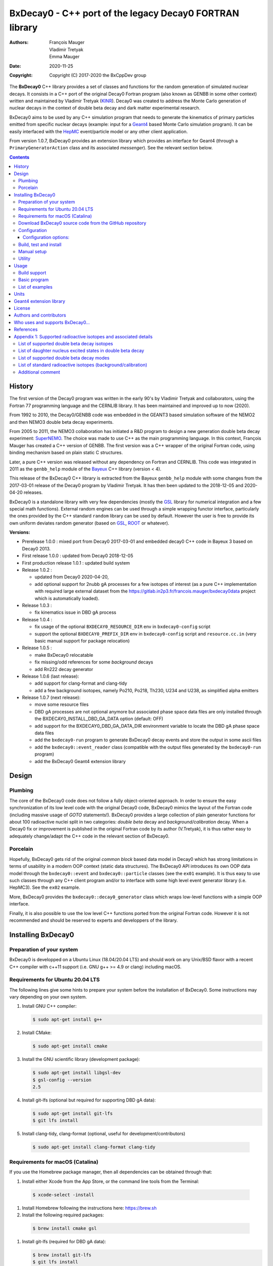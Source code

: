 ============================================================================
BxDecay0 - C++ port of the legacy Decay0 FORTRAN library
============================================================================

:authors: François Mauger, Vladimir Tretyak, Emma Mauger
:date: 2020-11-25
:copyright: Copyright (C) 2017-2020 the BxCppDev group

The **BxDecay0** C++  library provides a set of  classes and functions
for the random generation of  simulated nuclear decays. It consists in
a C++ port of the original Decay0 Fortran program (also known as GENBB
in  some other  context) written  and maintained  by Vladimir  Tretyak
(KINR_).  Decay0 was created to  address the Monte Carlo generation of
nuclear decays  in the context  of double  beta decay and  dark matter
experimental research.

BxDecay0 aims to  be used by any C++ simulation  program that needs to
generate  the kinematics  of primary  particles emitted  from specific
nuclear  decays  (example:  input  for a  Geant4_  based  Monte  Carlo
simulation  program).  It  can be  easily interfaced  with the  HepMC_
event/particle model or any other client application.

From  version  1.0.7, BxDecay0  provides  an  extension library  which
provides an interface for Geant4 (through a ``PrimaryGeneratorAction``
class and its associated *messenger*). See the relevant section below.

.. contents::

.. raw:: pdf

   PageBreak


History
=======

The first version of the Decay0  program was written in the early 90's
by  Vladimir   Tretyak  and   collaborators,  using  the   Fortran  77
programming language and  the CERNLIB library. It  has been maintained
and improved up to now (2020).

From 1992  to 2010, the Decay0/GENBB  code was embedded in  the GEANT3
based  simulation software  of the  NEMO2 and  then NEMO3  double beta
decay experiments.

From 2005 to 2011, the NEMO3 collaboration has initiated a R&D program
to   design   a  new   generation   double   beta  decay   experiment:
SuperNEMO_. The  choice was made  to use  C++ as the  main programming
language.  In this context, François  Mauger has created a C++ version
of GENBB. The first version was  a C++ wrapper of the original Fortran
code, using binding mechanism based on plain static C structures.

Later,  a pure  C++ version  was  released without  any dependency  on
Fortran  and  CERNLIB.   This  code  was integrated  in  2011  as  the
``genbb_help`` module of the Bayeux_ C++ library (version < 4).

This release of the BxDecay0 C++  library is extracted from the Bayeux
``genbb_help`` module with some changes from the 2017-03-01 release of
the Decay0 program  by Vladimir Tretyak.  It has then  been updated to
the 2018-12-05 and 2020-04-20 releases.

BxDecay0 is  a standalone library  with very few  dependencies (mostly
the  GSL_ library  for numerical  integration and  a few  special math
functions).   External random  engines can  be used  through a  simple
wrapping functor interface, particularly the  ones provided by the C++
standard ``random`` library can be  used by default.  However the user
is free to provide its own uniform deviates random generator (based on
GSL_, ROOT_ or whatever).

**Versions:**

- Prerelease 1.0.0  : mixed port  from Decay0 2017-03-01  and embedded
  decay0 C++ code in Bayeux 3 based on Decay0 2013.
- First release 1.0.0 : updated from Decay0 2018-12-05
- First production release 1.0.1 : updated build system
- Release 1.0.2 :

  - updated from Decay0 2020-04-20,
  - add optional support for 2nubb gA  processes for a few isotopes of
    interest  (as  a  pure  C++  implementation  with  required  large
    external               dataset              from               the
    https://gitlab.in2p3.fr/francois.mauger/bxdecay0data project which
    is automatically loaded).

- Release 1.0.3 :

  - fix kinematics issue in DBD gA process

- Release 1.0.4 :

  - fix  usage  of  the   optional  ``BXDECAY0_RESOURCE_DIR``  env  in
    ``bxdecay0-config`` script
  - support    the    optional    ``BXDECAY0_PREFIX_DIR``    env    in
    ``bxdecay0-config``  script  and  ``resource.cc.in``  (very  basic
    manual support for package relocation)

- Release 1.0.5 :

  - make BxDecay0 relocatable
  - fix missing/odd references for some *background* decays
  - add Rn222 decay generator

- Release 1.0.6 (last release):

  - add support for clang-format and clang-tidy
  - add a  few background isotopes,  namely Po210, Po218,  Th230, U234
    and U238, as simplified alpha emitters

- Release 1.0.7 (next release):

  - move some resource files
  - DBD gA  processes are  not optional  anymore but  associated phase
    space    data   files    are    only    installed   through    the
    BXDECAY0_INSTALL_DBD_GA_DATA option (default: OFF)
  - add support for  the BXDECAY0_DBD_GA_DATA_DIR environment variable
    to locate the DBD gA phase space data files
  - add the ``bxdecay0-run`` program to generate BxDecay0 decay events
    and store the output in some ascii files
  - add the ``bxdecay0::event_reader`` class (compatible with the output files generated by the ``bxdecay0-run`` program)
  - add the BxDecay0 Geant4 extension library
    
    
.. _SuperNEMO: http://supernemo.org/

Design
======

Plumbing
--------

The core of the BxDecay0 code  does not follow a fully object-oriented
approach.   In order  to ensure  the easy  synchronization of  its low
level code with  the original Decay0 code, BxDecay0  mimics the layout
of the Fortran  code (including massive usage  of *GOTO* statements!).
BxDecay0 provides a large collection  of plain generator functions for
about 100  radioactive nuclei split  in two categories:  *double beta*
decay  and  *background/calibration*  decay.   When a  Decay0  fix  or
improvement is  published in the  original Fortran code by  its author
(V.Tretyak), it is thus rather easy to adequately change/adapt the C++
code in the relevant section of BxDecay0.

Porcelain
---------

Hopefully, BxDecay0 gets rid of the original *common block* based data
model in Decay0 which has strong  limitations in terms of usability in
a  modern OOP  context  (static data  structures).   The BxDecay0  API
introduces its own OOP data  model through the ``bxdecay0::event`` and
``bxdecay0::particle`` classes (see the ``ex01`` example).  It is thus
easy to  use such  classes through  any C++  client program  and/or to
interface with some  high level event generator  library (i.e. HepMC3).
See the ``ex02`` example.

More, BxDecay0 provides the ``bxdecay0::decay0_generator`` class which
wraps low-level functions with a simple OOP interface.

Finally, it is also possible to use the low level C++ functions ported
from  the original  Fortran code.  However it  is not  recommended and
should be reserved to experts and developpers of the library.

.. raw:: pdf

   PageBreak

Installing BxDecay0
===================

Preparation of your system
--------------------------

BxDecay0 is developped on a  Ubuntu Linux (18.04/20.04 LTS) and should
work on  any Unix/BSD  flavor with  a recent  C++ compiler  with c++11
support (i.e. GNU g++ >= 4.9 or clang) including macOS.

Requirements for Ubuntu 20.04 LTS
---------------------------------

The following lines give some hints  to prepare your system before the
installation  of BxDecay0.   Some instructions  may vary  depending on
your own system.

#. Install GNU C++ compiler:

   .. code:: sh

      $ sudo apt-get install g++
   ..

#. Install CMake:

   .. code:: sh

      $ sudo apt-get install cmake
   ..

#. Install the GNU scientific library (development package):

   .. code:: sh

      $ sudo apt-get install libgsl-dev
      $ gsl-config --version
      2.5
   ..

#. Install git-lfs (optional but required for supporting DBD gA data):

   .. code:: sh

      $ sudo apt-get install git-lfs
      $ git lfs install
   ..

#. Install clang-tidy, clang-format (optional, useful for development/contributors)

  .. code:: sh

     $ sudo apt-get install clang-format clang-tidy

Requirements for macOS (Catalina)
---------------------------------
If you use the Homebrew package manager, then all dependencies can be obtained through
that:

#. Install either Xcode from the App Store, or the command line tools from the Terminal:

  .. code:: sh

     $ xcode-select -install

#. Install Homebrew following the instructions here: https://brew.sh

#. Install the following required packages:

  .. code:: sh

     $ brew install cmake gsl

#. Install git-lfs (required for DBD gA data):

   .. code:: sh

      $ brew install git-lfs
      $ git lfs install
   ..

#. Install clang-tidy, clang-format (optional, useful for development/contributors)

  .. code:: sh

     $ brew install clang-format llvm


Download BxDecay0 source code from the GitHub repository
--------------------------------------------------------

Clone the Git development repository on your filesystem:

.. code:: sh

   $ cd /tmp
   $ git clone https://github.com/BxCppDev/bxdecay0.git bxdecay0.git
   $ ls -l bxdecay0.git/
..

Or download the archive associated to a released version :

.. code:: sh

   $ cd /tmp
   $ curl -L https://github.com/BxCppDev/bxdecay0/archive/1.0.7.tar.gz -o bxdecay0-1.0.7.tar.gz
   $ tar xvzf bxdecay0-1.0.7.tar.gz
   $ ls -l bxdecay0-1.0.7/
..


Configuration
-------------

Here we use a temporary build directory and choose to install BxDecay0
in our home directory:

.. code:: sh

   $ mkdir /tmp/_build.d
   $ cd /tmp/_build.d
   $ cmake -DCMAKE_INSTALL_PREFIX=${HOME}/sw/bxdecay0 /tmp/bxdecay0.git
..

or:

.. code:: sh

   $ cmake -DCMAKE_INSTALL_PREFIX=${HOME}/sw/bxdecay0 /tmp/bxdecay0-1.0.7
..


Configuration options:
~~~~~~~~~~~~~~~~~~~~~~

* ``BXDECAY0_INSTALL_DBD_GA_DATA`` :  Install phase-space  factor data
  files  for various  supported  BxDecay0 DBD  gA processes  (default:
  ``OFF``).  The DBD gA generator requires large datasets of tabulated
  phase-space factors so if you don't  need it in your client code, it
  is better to disable this features for it implies the downloading of
  huge external resource files (~1.7 GB).

  If set to ``ON``, the DBD gA processes' data files will be installed
  in  the   ``resources/data``  directory   and  handled   like  other
  BxDecay0's  resource files.   Alternatively, the  DBD gA  processes'
  data files  can be located through  the ``BXDECAY0_DBD_GA_DATA_DIR``
  environment variable which must point  to a directory which contains
  the  expected ``data/dbd_gA/vX.Y``  directory, following  the format
  conventionaly used by the DBD gA datasets.

  Example for auto-installing DBD gA generators data files:

  .. code:: bash

     $ cmake ... -DBXDECAY0_INSTALL_DBD_GA_DATA=ON ...
  ..


* ``BXDECAY0_WITH_GEANT4_EXTENSION`` : Build  and install the BxDecay0
  Geant4 extension library (needs Geant4 version >= 10.6).

  Example for auto-installing DBD gA generators data files:

  .. code:: bash

     $ cmake ... -DBXDECAY0_WITH_GEANT4_EXTENSION=ON -DGeant_DIR=/path/to/geant4/installation/dir ...
  ..

Build, test and install
-----------------------

From the build directory:

.. code:: sh

   $ make -j4
   $ make test
   $ make install
..

If you  are developing bxdecay0,  you can optionally use  the supplied
support files for ``clang-format``  and ``clang-tidy`` to apply format
and static an analysis checks.

Integration and use  of clang-format with a range of  text editors and
IDEs is documented here: https://clang.llvm.org/docs/ClangFormat.html

Use of clang-tidy may be enabled through CMake by configuring with the
``CMAKE_CXX_CLANG_TIDY`` option:

.. code:: sh

     $ cmake ... -DCMAKE_CXX_CLANG_TIDY=/path/to/clang-tidy ...
  ..

When  building ``bxdecay0``  with  this  setting, ``clang-tidy``  will
print warnings  when code  should be fixed  to conform  with security,
readability, performance, and modern C++ requirements. The suggestions
can be applied manually, or automatically by configuring as:

.. code:: sh

     $ cmake ... -DCMAKE_CXX_CLANG_TIDY="/path/to/clang-tidy;-fix" ...
  ..

If you are  submitting changes, it is recommended that  you split your
commits into  a sequence that  implement your change, followed  by one
that applies any  suggested fixes by `clang-tidy`.  This allows easier
review and testing.

Manual setup
------------

Add the following line in your shell startup script (i.e. ``~/.bashrc``):

.. code:: sh

   $ export PATH=${HOME}/sw/bxdecay0/bin:${PATH}
..


The ``bxdecay0-config`` script will be usable from your projects:

.. code:: sh

   $ which bxdecay0-config
..

One may want to use the ``pkg-config`` utility:

.. code:: sh

   $ export PKG_CONFIG_PATH=${HOME}/sw/bxdecay0/lib/pkgconfig:${PKG_CONFIG_PATH}
   $ pkg-config --exists bxdecay0 && echo ok
   ok
..


Utility
---------

* The   ``bxdecay0-config``  utility   script  allows   you  to   fetch
  informations about your installation of the BxDecay0 library.

  .. code:: sh

     $ bxdecay0-config --help
     $ bxdecay0-config --prefix
     $ bxdecay0-config --version
     $ bxdecay0-config --cmakedir
  ..

.. raw:: pdf

   PageBreak


Usage
======

Build support
-------------

BxDecay0  comes  with  CMake  and pkg-config  support.   The  BxDecay0
installation  directory contains  dedicated scripts  usable by  client
applications.

* CMake  configuration  scripts  are provided:

  * ``BxDecay0Config.cmake``,
  * ``BxDecay0ConfigVersion.cmake``.

  The ``find_package(BxDecay0 1.0 CONFIG)`` CMake command can be given
  the  following variable  to locate  BxDecay0 on  your system  from a
  client project which uses the CMake build system:

  .. code:: sh

     $ cmake -DBxDecay0_DIR="$(bxdecay0-config --cmakedir)" ...
  ..

* A ``pkg-config`` script is provided:

  * ``bxdecay0.pc``.

  Usage:

  .. code:: sh

     $ pkg-config --cflags bxdecay0
     -I/path/to/bxdecay0/install/dir/lib/pkgconfig/../../include
     $ pkg-config --libs bxdecay0
     -L/path/to/bxdecay0/install/dir/lib/pkgconfig/../../lib \
       -lBxDecay0 -lgsl -lgslcblas -lm
  ..


Basic program
-------------

The  following  program  is  extracted from  the  BxDecay0's  ``ex00``
example. It  randomly generates  10 simulated events  corresponding to
the neutrinoless double  beta decay (DBD) process of  :sup:`100` Mo to
the ground state  of :sup:`100` Ru.  The resulting  events are printed
in the terminal in a very simple  format.  It is of course possible to
adapt   this   program   and   use    the   OOP   interface   of   the
``bxdecay0::event`` class  in order to extract  physical quantities of
interest (particles' type and momentum...).

.. code:: c++

   #include <iostream>
   #include <bxdecay0/std_random.h>       // Wrapper for the standard random PRNG
   #include <bxdecay0/event.h>            // Decay event data model
   #include <bxdecay0/decay0_generator.h> // Decay0 generator with OOP interface

   int main()
   {
     // Declare a PRNG:
     unsigned int seed = 314159;                 // Random seed
     std::default_random_engine generator(seed); // Standard PRNG
     bxdecay0::std_random prng(generator);       // PRNG wrapper

     // Declare a Decay0 generator:
     bxdecay0::decay0_generator decay0;

     // Configure the Decay0 generator:
     decay0.set_decay_category(bxdecay0::decay0_generator::DECAY_CATEGORY_DBD);
                                                     // Double-beta decay process
     decay0.set_decay_isotope("Mo100");              // Emitter nucleus
     decay0.set_decay_dbd_level(0);                  // Ground state of the daughter
                                                     // nucleus
     decay0.set_decay_dbd_mode(bxdecay0::DBDMODE_1); // Neutrinoless DBD (mass mechanism)
     // or :
     // decay0.set_decay_dbd_mode_by_label("0nubb_mn");

     // Initialize the Decay0 generator.
     // We need to pass some PRNG to pre-compute some quantities
     // from energy distributions:
     decay0.initialize(prng);

     // Shoot some decay events:
     std::size_t nevents = 10;
     for (std::size_t ievent = 0; ievent < nevents; ievent++) {
       bxdecay0::event gendecay;     // Declare an empty decay event
       decay0.shoot(prng, gendecay); // Randomize the decay event
       gendecay.store(std::cout);    // Basic ASCII output
     }

     decay0.reset(); // Terminate the generator
     return 0;
   }
..

List of examples
----------------

* ``ex00`` : Minimal program for  the generation of Mo100 neutrinoless
  double beta decay events (mass mechanism) with plain ASCII output,
* ``ex01`` : Generation of Mo100 two neutrino double beta decay events
  with plain ASCII output,
* ``ex02`` : Generation of Mo100 two neutrino double beta decay events
  with HepMC3 formatted ASCII output (requires a proper installation if the HepMC3 library),
* ``ex03`` : Generation of Co60 decay events with plain ASCII output,
* ``ex04`` : Use of the *plumbing* ``bxdecay0::genbbsub`` function (expert/developper only),
* ``ex05`` : Use of the ``bxdecay0::dbd_gA`` class (optional).

.. raw:: pdf

   PageBreak

Units
=======

BxDecay0 uses the Decay0's legacy system for physical units.

Here the *c* quantity is the speed of light in vacuum (with *c* ~ 300 000 km/s in S.I.).

- Let *m* be the rest mass of a particle, BxDecay0 expresses this mass
  as *M  = m c^2* where  *M* is the associated  rest mass-energy.  The
  implicit  unit   for  *M*  is  megaelectronvolts   (MeV).   This  is
  equivalent to say that *M=m* using *c=1*.
- let *p*  be some component of  the momentum of a  particle, BxDecay0
  expresses this quantity as  *P = p x c* where  *P* has the dimension
  of an energy explicitly  expressed in megaelectronvolts (MeV).  This
  is equivalent to say that *P=p* using *c=1*.
- Let  *t* be  the decay  time  of a  particle (with  respect to  some
  arbitrary  time reference),  then BxDecay0  expresses *t*  in second
  (s).

Given  these rules,  it is  up to  the client  application to  operate
physical quantities of interest using its own unit system.


**Example:**  Code  snippet using  the  CLHEP_  system of  units,  for
 example for interfacing with Geant4_

.. code:: c++

   #include <CLHEP/Units/SystemOfUnits.h>
   #include <bxdecay0/event.h>
   #include <bxdecay0/particle.h>
    ...
   {
     bxdecay0::event gendecay;
     // Fill the event object with particles...
     ...
     
     // Extract informations from the BxDecay0 event model and define some physical quantities
     // for use within CLHEP or Geant4 with the proper explicit units:
     
     double g4_decay_time = gendecay.get_particles().front().get_time() * CLHEP::second;
     std::cout << "Decay time : " <<  g4_decay_time / CLHEP::nanosecond << " ns" << std::endl;
     
     double g4_momentum = gendecay.get_particles().front().get_momentum() * CLHEP::MeV;
     std::cout << "Momentum : " << g4_momentum / CLHEP::keV << " keV" << std::endl;
     ...
   }
..

Geant4 extension library
========================

The BxDecay0 library  can be built with an  optional companion library
named ``BxDecay0_Geant4``. Of course Geant4 10.6 must be installed and
setup on your system.

The      option      to      activate     this      extension      is:
``BXDECAY0_WITH_GEANT4_EXTENSION``.

Example:

.. code:: shell

   $ cmake ... -DBXDECAY0_WITH_GEANT4_EXTENSION=ON -DGeant4_DIR=/path/to/geant4/installation ...
..

  
License
=======

BxDecay0 is  free and open source  software. It is released  under the
GNU GENERAL PUBLIC LICENSE, version 3.  See the ``LICENSE.txt`` file.



Authors and contributors
========================

* Vladimir  Tretyak  (KINR_,  Kiev  Institute  for  Nuclear  Research,
  Ukraine) is the original author  and maintener of the Fortran Decay0
  package.
* François Mauger (`LPC Caen`_,  Laboratoire de Physique Corpusculaire
  de  Caen, `Université  de  Caen Normandie`_,  Caen,  France) is  the
  author  and maintener  of the  original  C++ port  of Decay0  within
  Bayeux_ and the BxDecay0 library.
* Emma Mauger (formerly `Université de Caen Normandie`_, Caen, France)
  has done a  large part of the extraction of  the standalone BxDecay0
  from the original Bayeux_ *genbb* library module.
* Ben  Morgan (Warwick  University,  Warwick,  United Kingdom):  CMake
  build system  and package  reorganization, support  for clang-format
  and clang-tidy.
* Malak Hoballah  and Laurent Simard (IJCLab,  Orsay, France) (support
  for DBD generator with gA process).
* Rastislav Dvornicky (Comenius  University, Bratislava, Slovakia) has
  calculated specific phase space factors for the DBD gA process.
* Pierre Lasorak  (University of  Sussex, Oxford, United  Kingdom) has
  added  simplified versions  of Po210,  Po218, Th230,  U234 and  U238
  alpha emitters.


Who uses and supports BxDecay0...
===================================

* The SuperNEMO_  experiment through its Bayeux_  and Falaise_ sofware
  simulation stack

.. * The DUNE_ experiment through its LArSim sofware simulation stack
.. * The DUphy research group
..   .. _DUNE: https://www.dunescience.org/
 

References
===========

* Vladimir Tretyak, *DECAY0 event  generator for initial kinematics of
  particles in  alpha, beta  and double beta  decays*, talk_  given at
  Laboratori Nazionali del Gran Sasso, 17 March 2015 :
* O.A.Ponkratenko, V.I.Tretyak, Yu.G.Zdesenko,  Event Generator DECAY4
  *for  Simulating Double-Beta  Processes  and  Decays of  Radioactive
  *Nuclei*,  Phys.   At.  Nucl.   63  (2000)   1282  (`nucl-ex/0104018
  *<https://arxiv.org/pdf/nucl-ex/0104018.pdf>`_)

.. _talk: https://agenda.infn.it/materialDisplay.py?materialId=slides&confId=9358

.. raw:: pdf

   PageBreak

Appendix 1: Supported radioactive isotopes and associated details
=================================================================

List of supported  double beta decay isotopes
---------------------------------------------

From the ``dbd_isotopes.lis`` resource file:

* ``Ca40``
* ``Ca46``
* ``Ca48``
* ``Ni58``
* ``Zn64``
* ``Zn70``
* ``Ge76``
* ``Se74``
* ``Se82``
* ``Sr84``
* ``Zr94``
* ``Zr96``
* ``Mo92``
* ``Mo100``
* ``Ru96``
* ``Ru104``
* ``Cd106``
* ``Cd108``
* ``Cd114``
* ``Cd116``
* ``Sn112``
* ``Sn122``
* ``Sn124``
* ``Te120``
* ``Te128``
* ``Te130``
* ``Xe136``
* ``Ce136``
* ``Ce138``
* ``Ce142``
* ``Nd148``
* ``Nd150``
* ``Dy156``
* ``Dy158``
* ``W180``
* ``W186``
* ``Os184``
* ``Os192``
* ``Pt190``
* ``Pt198``
* ``Bi214`` (for ``Bi214+At214``)
* ``Pb214`` (for ``Pb214+Po214``)
* ``Po218`` (for ``Po218+Rn218+Po214``)
* ``Rn222`` (for ``Rn222+Ra222+Rn218+Po214``)
* ``Sm144``
* ``Sm154``
* ``Er162``
* ``Er164``
* ``Er170``
* ``Yb168``
* ``Yb176``

.. raw:: pdf

   PageBreak

List of daughter nucleus excited states in double beta decay
----------------------------------------------------------------

* ``Ca40`` ->  ``Ar40`` :

  0. 0+ (gs) {0 MeV}

* ``Ca46`` ->  ``Ti46`` :

  0. 0+ (gs) {0 MeV}
  1. 2+ (1) {0.889 MeV}

* ``Ca48`` ->  ``Ti48`` :

  0. 0+ (gs) {0 MeV}
  1. 2+ (1) {0.984 MeV}
  2. 2+ (2) {2.421 MeV}

* ``Ni58`` ->  ``Fe58`` :

  0. 0+ (gs) {0 MeV}
  1. 2+ (1) {0.811 MeV}
  2. 2+ (2) {1.675 MeV}

* ``Zn64`` ->  ``Ni64`` :

  0. 0+ (gs) {0 MeV}

* ``Zn70`` ->  ``Ge70`` :

  0. 0+ (gs) {0 MeV}

* ``Ge76`` ->  ``Se76`` :

  0. 0+ (gs) {0 MeV}
  1. 2+ (1) {0.559 MeV}
  2. 0+ (1) {1.122 MeV}
  3. 2+ (2) {1.216 MeV}

* ``Se74`` ->  ``Ge74`` :

  0. 0+ (gs) {0 MeV}
  1. 2+ (1) {0.596 MeV}
  2. 2+ (2) {1.204 MeV}

* ``Se82`` ->  ``Kr82`` : (updated from Decay0 : 2020-04-20)

  0. 0+ (gs) {0 MeV}
  1. 2+ (1)  {0.777 MeV}
  2. 2+ (2)  {1.475 MeV}
  3. 0+ (1)  {1.488 MeV}
  4. 2+ (3)  {1.957 MeV}
  5. 0+ (2)  {2.172 MeV}
  6. 0+ (3)  {2.450 MeV}
  7. 2+ (4)  {2.480 MeV}
  8. 2+ (5)  {2.656 MeV}
  9. 2+ (6)  {2.945 MeV}

* ``Sr84`` ->  ``Kr84`` :

  0. 0+ (gs) {0 MeV}
  1. 2+ (1) {0.882 MeV}

* ``Zr94`` ->  ``Mo94`` :

  0. 0+ (gs) {0 MeV}
  1. 2+ (1) {0.871 MeV}

* ``Zr96`` ->  ``Mo96`` :

  0. 0+ (gs) {0 MeV}
  1. 2+ (1) {0.778 MeV}
  2. 0+ (1) {1.148 MeV}
  3. 2+ (2) {1.498 MeV}
  4. 2+ (3) {1.626 MeV}
  5. 2+ (4) {2.096 MeV}
  6. 2+ (5) {2.426 MeV}
  7. 0+ (2) {2.623 MeV}
  8. 2+ (6) {2.700 MeV}
  9. 2+?(7) {2.713 MeV}

* ``Mo92`` ->  ``Zr92`` :

  0. 0+ (gs) {0 MeV}
  1. 2+ (1) {0.934 MeV}
  2. 0+ (1) {1.383 MeV}

* ``Mo100`` ->  ``Ru100`` :

  0. 0+ (gs) {0 MeV}
  1. 2+ (1) {0.540 MeV}
  2. 0+ (1) {1.130 MeV}
  3. 2+ (2) {1.362 MeV}
  4. 0+ (2) {1.741 MeV}

* ``Ru96`` ->  ``Mo96`` :

  0. 0+ (gs) {0 MeV}
  1. 2+ (1) {0.778 MeV}
  2. 0+ (1) {1.148 MeV}
  3. 2+ (2) {1.498 MeV}
  4. 2+ (3) {1.626 MeV}
  5. 2+ (4) {2.096 MeV}
  6. 2+ (5) {2.426 MeV}
  7. 0+ (2) {2.623 MeV}
  8. 2+ (6) {2.700 MeV}
  9. 2+?(7) {2.713 MeV}

* ``Ru104`` ->  ``Pd104`` :

  0. 0+ (gs) {0 MeV}
  1. 2+ (1) {0.556 MeV}

* ``Cd106`` ->  ``Pd106`` :

  0. 0+ (gs) {0 MeV}
  1. 2+ (1) {0.512 MeV}
  2. 2+ (2) {1.128 MeV}
  3. 0+ (1) {1.134 MeV}
  4. 2+ (3) {1.562 MeV}
  5. 0+ (2) {1.706 MeV}

* ``Cd108`` ->  ``Pd108`` :

  0. 0+ (gs) {0 MeV}

* ``Cd114`` ->  ``Sn114`` :

  0. 0+ (gs) {0 MeV}

* ``Cd116`` ->  ``Sn116`` :

  0. 0+ (gs) {0 MeV}
  1. 2+ (1) {1.294 MeV}
  2. 0+ (1) {1.757 MeV}
  3. 0+ (2) {2.027 MeV}
  4. 2+ (2) {2.112 MeV}
  5. 2+ (3) {2.225 MeV}

* ``Sn112`` ->  ``Cd112`` :

  0. 0+ (gs) {0 MeV}
  1. 2+ (1) {0.618 MeV}
  2. 0+ (1) {1.224 MeV}
  3. 2+ (2) {1.312 MeV}
  4. 0+ (2) {1.433 MeV}
  5. 2+ (3) {1.469 MeV}
  6. 0+ (3) {1.871 MeV}

* ``Sn122`` ->  ``Te122`` :

  0. 0+ (gs) {0 MeV}

* ``Sn124`` ->  ``Te124`` :

  0. 0+ (gs) {0 MeV}
  1. 2+ (1) {0.603 MeV}
  2. 2+ (2) {1.326 MeV}
  3. 0+ (1) {1.657 MeV}
  4. 0+ (2) {1.883 MeV}
  5. 2+ (3) {2.039 MeV}
  6. 2+ (4) {2.092 MeV}
  7. 0+ (3) {2.153 MeV}
  8. 2+ (5) {2.182 MeV}

* ``Te120`` ->  ``Sn120`` :

  0. 0+ (gs) {0 MeV}
  1. 2+ (1) {1.171 MeV}

* ``Te128`` ->  ``Xe128`` :

  0. 0+ (gs) {0 MeV}
  1. 2+ (1) {0.443 MeV}

* ``Te130`` ->  ``Xe130`` :

  0. 0+ (gs) {0 MeV}
  1. 2+ (1) {0.536 MeV}
  2. 2+ (2) {1.122 MeV}
  3. 0+ (1) {1.794 MeV}

* ``Xe136`` ->  ``Ba136`` :

  0. 0+ (gs) {0 MeV}
  1. 2+ (1) {0.819 MeV}
  2. 2+ (2) {1.551 MeV}
  3. 0+ (1) {1.579 MeV}
  4. 2+ (3) (2.080 MeV}
  5. 2+ (4) {2.129 MeV}
  6. 0+ (2) {2.141 MeV}
  7. 2+ (5) {2.223 MeV}
  8. 0+ (3) {2.315 MeV}
  9. 2+ (6) {2.400 MeV}

* ``Ce136`` ->  ``Ba136`` :

  0. 0+ (gs) {0 MeV}
  1. 2+ (1) {0.819 MeV}
  2. 2+ (2) {1.551 MeV}
  3. 0+ (1) {1.579 MeV}
  4. 2+ (3) (2.080 MeV}
  5. 2+ (4) {2.129 MeV}
  6. 0+ (2) {2.141 MeV}
  7. 2+ (5) {2.223 MeV}
  8. 0+ (3) {2.315 MeV}
  9. 2+ (6) {2.400 MeV}

* ``Ce138`` ->  ``Ba138`` :

  0. 0+ (gs) {0 MeV}

* ``Ce142`` ->  ``Nd142`` :

  0. 0+ (gs) {0 MeV}

* ``Nd148`` ->  ``Sm148`` :

  0. 0+ (gs) {0 MeV}
  1. 2+ (1) {0.550 MeV}
  2. 0+ (1) {1.424 MeV}
  3. 2+ (2) {1.454 MeV}
  4. 2+ (3) {1.664 MeV}
  5. 0+ (2) {1.921 MeV}

* ``Nd150`` ->  ``Sm150`` :

  0. 0+ (gs) {0 MeV}
  1. 2+ (1) {0.334 MeV}
  2. 0+ (1) {0.740 MeV}
  3. 2+ (2) {1.046 MeV}
  4. 2+ (3) {1.194 MeV}
  5. 0+ (2) {1.256 MeV}

* ``Sm144`` ->  ``Nd144`` (new : Decay0 2018-12-05) :

  0. 0+ (gs)     {0 MeV}
  1. 2+ (1)  {0.697 MeV}
  2. 2+ (2)  {1.561 MeV}

* ``Sm154`` ->  ``Gd144`` (new : Decay0 2018-12-05) :

  0. 0+ (gs)     {0 MeV}
  1. 2+ (1)  {0.123 MeV}
  2. 0+ (1)  {0.681 MeV}
  3. 2+ (2)  {0.815 MeV}
  4. 2+ (3)  {0.996 MeV}
  5. 0+ (2)  {1.182 MeV}

* ``Dy156`` ->  ``Gd156`` :

  0. 0+ (gs) {0 MeV}
  1. 2+ (1) {0.089 MeV}
  2. 0+ (1) {1.050 MeV}
  3. 2+ (2) {1.129 MeV}
  4. 2+ (3) {1.154 MeV}
  5. 0+ (2) {1.168 MeV}
  6. 2+ (4) {1.258 MeV}
  7. 0+ (3) {1.715 MeV}
  8. 2+ (5) {1.771 MeV}
  9. 2+ (6) {1.828 MeV}
  10. 0+ (4) {1.851 MeV}
  11. 2+ (7) {1.915 MeV}
  12. 1- {1.946 MeV}
  13. 0- {1.952 MeV}
  14. 0+ (5) {1.989 MeV}
  15. 2+ (8) {2.004 MeV}

* ``Dy158`` ->  ``Gd158`` :

  0. 0+ (gs) {0 MeV}
  1. 2+ (1) {0.080 MeV}
  2. 4+ (1) {0.261 MeV}

* ``Er162`` ->  ``Dy162`` (new : Decay0 2018-12-05) :

  0. 0+ (gs)     {0 MeV}
  1. 2+ (1)  {0.081 MeV}
  2. 2+ (2)  {0.888 MeV}
  3. 0+ (1)  {1.400 MeV}
  4. 2+ (3)  {1.453 MeV}
  5. 0+ (2)  {1.666 MeV}
  6. 2+ (4)  {1.728 MeV}
  7. 2+ (5)  {1.783 MeV}

* ``Er164`` ->  ``Dy164`` (new : Decay0 2018-12-05) :

  0. 0+ (gs)     {0 MeV};

* ``Er170`` ->  ``Yb170`` (new : Decay0 2018-12-05) :

   0. 0+ (gs)     {0 MeV}
   1. 2+ (1)  {0.084 MeV}

* ``Yb168`` ->  ``Er168`` (new : Decay0 2018-12-05) :

  0. 0+ (gs)     {0 MeV}
  1. 2+ (1)  {0.080 MeV}
  2. 2+ (2)  {0.821 MeV}
  3. 0+ (1)  {1.217 MeV}
  4. 2+ (3)  {1.276 MeV}

* ``Yb176`` ->  ``Hf176`` (new : Decay0 2018-12-05) :

  0. 0+ (gs)     {0 MeV}
  1. 2+ (1)  {0.088 MeV}

* ``W180`` ->  ``Hf180`` :

  0. 0+ (gs) {0 MeV}

* ``W186`` ->  ``Os186`` :

  0. 0+ (gs) {0 MeV}
  1. 2+ (1) {0.137 MeV}

* ``Os184`` ->  ``W184`` :

  0. 0+ (gs)     {0 MeV}
  1. 2+ (1)  {0.111 MeV}
  2. 2+ (2)  {0.903 MeV}
  3. 0+ (1)  {1.002 MeV}
  4. 2+ (3)  {1.121 MeV}
  5. 0+ (2)  {1.322 MeV}
  6. 2+ (4)  {1.386 MeV}
  7. 2+ (5)  {1.431 MeV}

* ``Os192`` ->  ``Pt192`` :

  0. 0+ (gs)     {0 MeV}
  1. 2+ (1)  {0.317 MeV}

* ``Pt190`` ->  ``Os190`` :

  0. 0+ (gs) {0 MeV}
  1. 2+ (1) {0.187 MeV}
  2. 2+ (2) {0.558 MeV}
  3. 0+ (1) {0.912 MeV}
  4. 2+ (3) {1.115 MeV}
  5. 0+ (2) {1.382 MeV}

* ``Pt198`` ->  ``Hg198`` :

  0. 0+ (gs) {0 MeV}
  1. 2+ (1) {0.412 MeV}

* ``Bi214`` ->  ``At214`` :

  0. 1- (gs) {0 MeV}

* ``Pb214`` ->  ``Po214`` :

  0. 0+ (gs) {0 MeV}

* ``Po218`` ->  ``Rn218`` :

  0. 0+ (gs) {0 MeV}

* ``Rn222`` ->  ``Ra222`` :

  0. 0+ (gs) {0 MeV}


.. raw:: pdf

   PageBreak

List of supported double beta decay modes
-----------------------------------------

From the ``bxdecay0::bb_utils.h`` C++ header and the ``dbd_modes.lis`` resource file:

============== ========================= ============ ============================================================
BxDecay0 mode   Identification label      Decay0 mode  Description
============== ========================= ============ ============================================================
``DBDMODE_1``  ``0nubb_mn``              1            0nubb(mn)         0+ -> 0+     {2n} with neutrino mass
``DBDMODE_2``  ``0nubb_rhc_lambda_0``    2            0nubb(rhc-lambda) 0+ -> 0+     {2n} with RHC lambda
``DBDMODE_3``  ``0nubb_rhc_lambda_02``   3            0nubb(rhc-lambda) 0+ -> 0+, 2+ {N*} with RHC lambda
``DBDMODE_4``  ``2nubb``                 4            2nubb             0+ -> 0+     {2n}
``DBDMODE_5``  ``0nubbM1``               5            0nubbM1           0+ -> 0+     {2n} (Majoron, SI=1)
``DBDMODE_6``  ``0nubbM3``               7            0nubbM3           0+ -> 0+     {2n} (Majoron, SI=3)
``DBDMODE_7``  ``0nubb_rhc_lambda_2``    9            0nubb(rhc-lambda) 0+ -> 2+     {2n} with RHC lambda
``DBDMODE_8``  ``2nubb_2``               10           2nubb             0+ -> 2+     {2n}, {N*}
``DBDMODE_9``  ``0nuKb+``                11           0nuKb+            0+ -> 0+, 2+
``DBDMODE_10`` ``2nuKb+``                12           2nuKb+            0+ -> 0+, 2+
``DBDMODE_11`` ``0nu2K``                 13           0nu2K             0+ -> 0+, 2+
``DBDMODE_12`` ``2nu2K``                 14           2nu2K             0+ -> 0+, 2+
``DBDMODE_13`` ``0nubbM7``               8            0nubbM7           0+ -> 0+     {2n} (Majoron, SI=7)
``DBDMODE_14`` ``0nubbM2``               6            0nubbM2           0+ -> 0+     (2n} (Majoron, SI=2)
``DBDMODE_15`` ``2nubb_bosonic_0``       15           2nubb             0+ -> 0+ with bosonic neutrinos
``DBDMODE_16`` ``2nubb_bosonic_2``       16           2nubb             0+ -> 2+ with bosonic neutrinos
``DBDMODE_17`` ``0nubb_rhc_eta_s``       17           0nubb(rhc-eta)    0+ -> 0+ with RHC eta simplified expression
``DBDMODE_18`` ``0nubb_rhc_eta_nmes``    18           0nubb(rhc-eta)    0+ -> 0+ with RHC eta and specific NMEs
``DBDMODE_19`` ``2nub_lv``               19           2nubb(LV)         0+ -> 0+ with Lorentz violation
``DBDMODE_20`` ``0nu4b``                 20           0nu4b             0+ -> 0+ Quadruple beta decay
``DBDMODE_21`` ``2nubb_gA_g0``           NA           2nubbg0           0+ -> 0+     {2n} (g0)
``DBDMODE_22`` ``2nubb_gA_g2``           NA           2nubbg2           0+ -> 0+     {2n} (g2)
``DBDMODE_23`` ``2nubb_gA_g22``          NA           2nubbg22          0+ -> 0+     {2n} (g22)
``DBDMODE_24`` ``2nubb_gA_g4``           NA           2nubbg4           0+ -> 0+     {2n} (g4)
============== ========================= ============ ============================================================

.. raw:: pdf

   PageBreak

**Comments on specific modes:**

* The original Decay0 code has changed the so-called *modebb* index of
  some Majoron modes  from versions above 2017 with  respect to former
  versions.  We thus use an index map to ensure backward compatibility
  and force the BxDecay0 interface stable with respect to the original
  C++ port in the Bayeux_/genbb module.
* 5, 6, 13, 14 are Majoron modes with spectral index SI:

  - SI=1 - old Gelmini-Roncadelli Majoron
  - SI=3 - double M, vector M, charged M
  - SI=7
  - SI=2 - bulk M of Mohapatra

* 20: quadruple beta decay, possible only for Zr96, Xe136, Nd150
* 21, 22, 23, 24: two neutrino double beta decay, gA modes g0, g2, g22, g4 possible only for Se82, Mo100,
  Cd116, Nd150 (only to the daughter nucleus' ground state).


List of standard radioactive isotopes (background/calibration)
--------------------------------------------------------------

From the ``background_isotopes.lis`` resource file:

* ``Ac228``
* ``Am241``
* ``Ar39``
* ``Ar42``
* ``As79`` (for ``As79+Se79m``)
* ``Bi207`` (for ``Bi207+Pb207m``)
* ``Bi208``
* ``Bi210``
* ``Bi212``  (for ``Bi212+Po212``)
* ``Bi214``  (for ``Bi214+Po214``)
* ``C14``
* ``Ca48``  (for ``Ca48+Sc48``)
* ``Cd113``
* ``Co60``
* ``Cs136``
* ``Cs137``  (for ``Cs137+Ba137m``)
* ``Eu147``
* ``Eu152``
* ``Eu154``
* ``Gd146``
* ``Hf182``
* ``I126``
* ``I133``
* ``I134``
* ``I135``
* ``K40``
* ``K42``
* ``Kr81``
* ``Kr85``
* ``Mn54``
* ``Na22``
* ``P32``
* ``Pa231`` (added from Bayeux : 2013-09-06)
* ``Pa234m``
* ``Pb210``
* ``Pb211``
* ``Pb212``
* ``Pb214``
* ``Po210`` (simplified through pure alpha emission : from tag 1.0.6)
* ``Po218`` (simplified through pure alpha emission : from tag 1.0.6)
* ``Ra226`` (added from Bayeux : 2013-07-11)
* ``Ra228``
* ``Rb87``
* ``Rh106``
* ``Rn222`` (added : 2020-07-17)
* ``Sb125``
* ``Sb126``
* ``Sb133``
* ``Sr90``
* ``Ta180m-B-``
* ``Ta180m-EC``
* ``Ta182``
* ``Te133``
* ``Te133m``
* ``Te134``
* ``Th230`` (simplified through pure alpha emission : from tag 1.0.6)
* ``Th234``
* ``Tl207``
* ``Tl208``
* ``U234`` (simplified through pure alpha emission : from tag 1.0.6)
* ``U238`` (simplified through pure alpha emission : from tag 1.0.6)
* ``Xe129m``
* ``Xe131m``
* ``Xe133``
* ``Xe135``
* ``Y88``
* ``Y90``
* ``Zn65``
* ``Zr96`` (for ``Zr96+Nb96``)

Additional comment
------------------

Unlike  the  original  Decay0  code, BxDecay0  does  not  support  the
generation   of   so-called   *artifical*  events   (Compton,   Moller
scattering, e+e- pair).  It should  not be difficult to implement such
generators by yourself independently of BxDecay0.

.. Links

.. _Bayeux: https://github.com/BxCppDev/Bayeux.git
.. _Falaise: https://github.com/SuperNEMO-DBD/Falaise
.. _GSL: https://www.gnu.org/software/gsl/
.. _CLHEP: http://proj-clhep.web.cern.ch/proj-clhep/
.. _ROOT: http://root.cern.ch/
.. _KINR: http://lpd.kinr.kiev.ua/
.. _`LPC Caen`: http://www.lpc-caen.in2p3.fr/
.. _`Université de Caen Normandie`: http://www.unicaen.fr/
.. _`Geant4`: http://geant4.org/
.. _`HepMC`: http://hepmc.web.cern.ch/hepmc/
